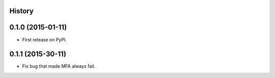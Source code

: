 .. :changelog:

History
-------

0.1.0 (2015-01-11)
---------------------

* First release on PyPI.

0.1.1 (2015-30-11)
---------------------

* Fix bug that made MFA always fail.